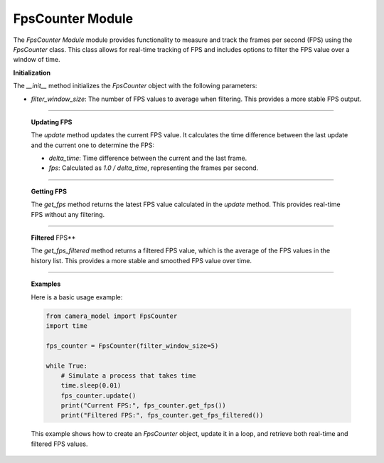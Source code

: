 .. _fps_module:

FpsCounter Module
=================


The `FpsCounter Module` module provides functionality to measure and track the frames per second (FPS) using the `FpsCounter` class. This class allows for real-time tracking of FPS and includes options to filter the FPS value over a window of time.


.. class:: FpsCounter()

    **Initialization**

    The `__init__` method initializes the `FpsCounter` object with the following parameters:

    - `filter_window_size`: The number of FPS values to average when filtering. This provides a more stable FPS output.

    .. method:: __init__()

        This method sets up the initial state, including the `last_timestamp`, which is used to calculate the time delta between frames, and initializes the FPS history list.

        .. code-block:: python
            :caption: :mod:`__init__` method
    
            def __init__(self, filter_window_size=1):
                self.filter_window_size = filter_window_size
                self.last_timestamp = time.time()
                self.fps: float | None = None
                self.fps_history: List[float] = []

---------------------------------------------------------------------------

    **Updating FPS**

    The `update` method updates the current FPS value. It calculates the time difference between the last update and the current one to determine the FPS:

    - `delta_time`: Time difference between the current and the last frame.
    - `fps`: Calculated as `1.0 / delta_time`, representing the frames per second.

    .. method:: update()

        The method also appends the new FPS value to the history list, which is used for filtering.

        .. code-block:: python
            :caption: :mod:`update` method

            def update(self) -> None:
                timestamp = time.time()
                delta_time = timestamp - self.last_timestamp
                self.last_timestamp = timestamp
                try:
                    self.fps = 1.0 / delta_time
                except:
                    self.fps = 0
                self.fps_history.append(self.fps)
                if len(self.fps_history) > self.filter_window_size:
                    self.fps_history.pop(0)

----------------------------------------------------------------------------------

    **Getting FPS**

    The `get_fps` method returns the latest FPS value calculated in the `update` method. This provides real-time FPS without any filtering.


    .. method:: get_fps()

        .. code-block:: python
            :caption: :mod:`get_fps` method

            def get_fps(self) -> float:
                return self.fps

----------------------------------------------------------------------------------------------

    **Filtered** FPS**

    The `get_fps_filtered` method returns a filtered FPS value, which is the average of the FPS values in the history list. This provides a more stable and smoothed FPS value over time.

    .. method:: get_fps_filtered()

        .. code-block:: python
            :caption: :mod:`get_fps_filtered` method

            def get_fps_filtered(self) -> float:
                if len(self.fps_history):
                    return sum(self.fps_history) / len(self.fps_history)
                else:
                    return 0
                        
---------------------------------------------------------------------------------------------------------

    **Examples**

    Here is a basic usage example:

    .. code-block:: python

        from camera_model import FpsCounter
        import time

        fps_counter = FpsCounter(filter_window_size=5)

        while True:
            # Simulate a process that takes time
            time.sleep(0.01)
            fps_counter.update()
            print("Current FPS:", fps_counter.get_fps())
            print("Filtered FPS:", fps_counter.get_fps_filtered())

    This example shows how to create an `FpsCounter` object, update it in a loop, and retrieve both real-time and filtered FPS values.